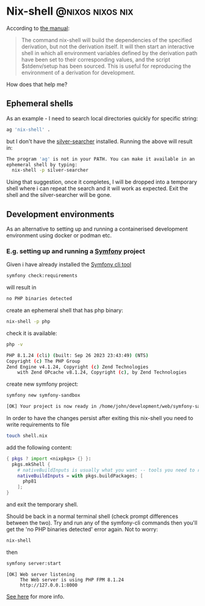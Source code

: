 #+hugo_base_dir: ~/development/web/jslmorrison.github.io
#+hugo_section: posts
#+options: author:nil

* Nix-shell :@nixos:nixos:nix:
:PROPERTIES:
:EXPORT_FILE_NAME: nix-shell
:EXPORT_DATE: 2023-10-11
:END:
According to [[https://nixos.org/manual/nix/stable/command-ref/nix-shell][the manual]]:
#+begin_quote
The command nix-shell will build the dependencies of the specified derivation, but not the derivation itself. It will then start an interactive shell in which all environment variables defined by the derivation path have been set to their corresponding values, and the script $stdenv/setup has been sourced. This is useful for reproducing the environment of a derivation for development.
#+end_quote

How does that help me?
#+hugo: more
** Ephemeral shells
As an example - I need to search local directories quickly for specific string:

#+begin_src bash
ag 'nix-shell' .
#+end_src
but I don't have the [[https://geoff.greer.fm/ag/][silver-searcher]] installed. Running the above will result in:
#+begin_src bash
The program 'ag' is not in your PATH. You can make it available in an
ephemeral shell by typing:
  nix-shell -p silver-searcher
#+end_src
Using that suggestion, once it completes, I will be dropped into a temporary shell where i can repeat the search and it will work as expected.
Exit the shell and the silver-searcher will be gone.

** Development environments
As an alternative to setting up and running a containerised development environment using docker or podman etc.

*** E.g. setting up and running a [[https://symfony.com/][Symfony]] project
Given i have already installed the [[https://github.com/symfony-cli/symfony-cli][Symfony cli tool]]
#+begin_src bash
symfony check:requirements
#+end_src
will result in
#+begin_src bash
no PHP binaries detected
#+end_src
create an ephemeral shell that has php binary:
#+begin_src bash
nix-shell -p php
#+end_src
check it is available:
#+begin_src bash
php -v

PHP 8.1.24 (cli) (built: Sep 26 2023 23:43:49) (NTS)
Copyright (c) The PHP Group
Zend Engine v4.1.24, Copyright (c) Zend Technologies
    with Zend OPcache v8.1.24, Copyright (c), by Zend Technologies
#+end_src
create new symfony project:
#+begin_src bash
symfony new symfony-sandbox
#+end_src
#+begin_src bash
[OK] Your project is now ready in /home/john/development/web/symfony-sandbox
#+end_src
In order to have the changes persist after exiting this nix-shell you need to write requirements to file
#+begin_src bash
touch shell.nix
#+end_src
add the following content:
#+begin_src nix
{ pkgs ? import <nixpkgs> {} }:
  pkgs.mkShell {
    # nativeBuildInputs is usually what you want -- tools you need to run
    nativeBuildInputs = with pkgs.buildPackages; [
      php81
    ];
}
#+end_src
and exit the temporary shell.

Should be back in a normal terminal shell (check prompt differences between the two). Try and run any of the symfony-cli commands then you'll get the 'no PHP binaries detected' error again. Not to worry:
#+begin_src bash
nix-shell
#+end_src
then
#+begin_src bash
symfony server:start
#+end_src
#+begin_src
 [OK] Web server listening
      The Web server is using PHP FPM 8.1.24
      http://127.0.0.1:8000
#+end_src
[[https://nixos.wiki/wiki/Development_environment_with_nix-shell][See here]] for more info.

